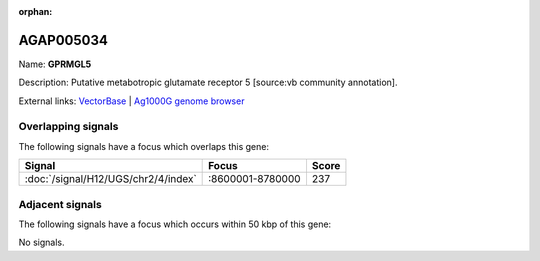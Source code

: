 :orphan:

AGAP005034
=============



Name: **GPRMGL5**

Description: Putative metabotropic glutamate receptor 5 [source:vb community annotation].

External links:
`VectorBase <https://www.vectorbase.org/Anopheles_gambiae/Gene/Summary?g=AGAP005034>`_ |
`Ag1000G genome browser <https://www.malariagen.net/apps/ag1000g/phase1-AR3/index.html?genome_region=2L:8644043-8648237#genomebrowser>`_

Overlapping signals
-------------------

The following signals have a focus which overlaps this gene:



.. cssclass:: table-hover
.. csv-table::
    :widths: auto
    :header: Signal,Focus,Score

    :doc:`/signal/H12/UGS/chr2/4/index`,":8600001-8780000",237
    



Adjacent signals
----------------

The following signals have a focus which occurs within 50 kbp of this gene:



No signals.


